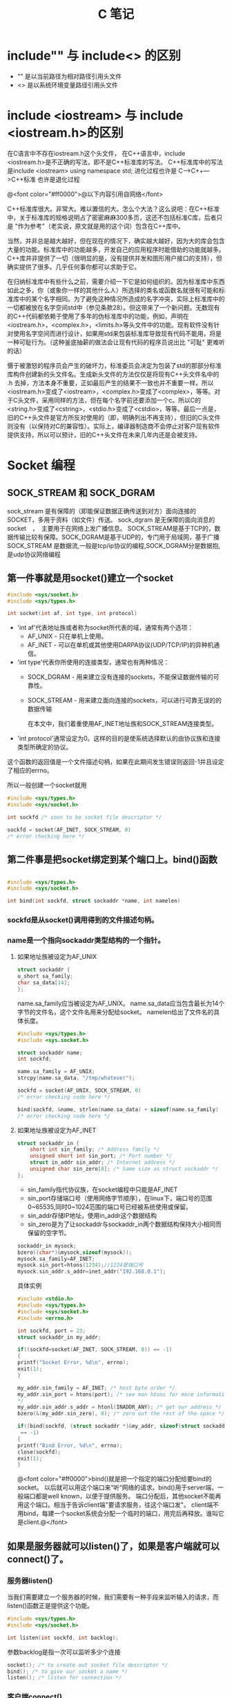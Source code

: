 #+TITLE: C 笔记

#+OPTIONS: ^:nil

* include"" 与 include<> 的区别
- "" 是以当前路径为相对路径引用头文件
- <> 是以系统环境变量路径引用头文件

* include <iostream> 与 include <iostream.h>的区别
在C语言中不存在iostream.h这个头文件，
在C++语言中，include <iostream.h>是不正确的写法，即不是C++标准库的写法。
C++标准库中的写法是include <iostream>    using namespace std;
进化过程也许是 C--->C++--->C++标准  也许是退化过程

@<font color="#ff0000">@以下内容引用自网络</font>

C++标准库很大。非常大。难以置信的大。怎么个大法？这么说吧：在C++标准中，关于标准库的规格说明占了密密麻麻300多页，这还不包括标准C库，后者只是 "作为参考"（老实说，原文就是用的这个词）包含在C++库中。

当然，并非总是越大越好，但在现在的情况下，确实越大越好，因为大的库会包含大量的功能。标准库中的功能越多，开发自己的应用程序时能借助的功能就越多。C++库并非提供了一切（很明显的是，没有提供并发和图形用户接口的支持），但确实提供了很多。几乎任何事你都可以求助于它。

在归纳标准库中有些什么之前，需要介绍一下它是如何组织的。因为标准库中东西如此之多，你（或象你一样的其他什么人）所选择的类名或函数名就很有可能和标准库中的某个名字相同。为了避免这种情况所造成的名字冲突，实际上标准库中的一切都被放在名字空间std中（参见条款28）。但这带来了一个新问题。无数现有的C++代码都依赖于使用了多年的伪标准库中的功能，例如，声明在<iostream.h>，<complex.h>，<limits.h>等头文件中的功能。现有软件没有针对使用名字空间而进行设计，如果用std来包装标准库导致现有代码不能用，将是一种可耻行为。（这种釜底抽薪的做法会让现有代码的程序员说出比 "可耻" 更难听的话）

慑于被激怒的程序员会产生的破坏力，标准委员会决定为包装了std的那部分标准库构件创建新的头文件名。生成新头文件的方法仅仅是将现有C++头文件名中的 .h 去掉，方法本身不重要，正如最后产生的结果不一致也并不重要一样。所以<iostream.h>变成了<iostream>，<complex.h>变成了<complex>，等等。对于C头文件，采用同样的方法，但在每个名字前还要添加一个c。所以C的<string.h>变成了<cstring>，<stdio.h>变成了<cstdio>，等等。最后一点是，旧的C++头文件是官方所反对使用的（即，明确列出不再支持），但旧的C头文件则没有（以保持对C的兼容性）。实际上，编译器制造商不会停止对客户现有软件提供支持，所以可以预计，旧的C++头文件在未来几年内还是会被支持。
* Socket 编程
** SOCK_STREAM 和 SOCK_DGRAM
sock_stream   是有保障的（即能保证数据正确传送到对方）面向连接的SOCKET，多用于资料（如文件）传送。
sock_dgram   是无保障的面向消息的socket　，　主要用于在网络上发广播信息。
SOCK_STREAM是基于TCP的，数据传输比较有保障。SOCK_DGRAM是基于UDP的，专门用于局域网，基于广播
SOCK_STREAM 是数据流,一般是tcp/ip协议的编程,SOCK_DGRAM分是数据抱,是udp协议网络编程
** 第一件事就是用socket()建立一个socket
#+begin_src c
#include <sys/socket.h>
#include <sys/types.h>

int socket(int af, int type, int protocol) 
#+end_src
- 'int af'代表地址族或者称为socket所代表的域，通常有两个选项： 
    - AF_UNIX - 只在单机上使用。 
    - AF_INET - 可以在单机或其他使用DARPA协议(UDP/TCP/IP)的异种机通信。 


- 'int type'代表你所使用的连接类型，通常也有两种情况： 
  - SOCK_DGRAM - 用来建立没有连接的sockets，不能保证数据传输的可靠性。
  - SOCK_STREAM - 用来建立面向连接的sockets，可以进行可靠无误的的数据传输 
    
    在本文中，我们着重使用AF_INET地址族和SOCK_STREAM连接类型。 

- 'int protocol'通常设定为0。这样的目的是使系统选择默认的由协议族和连接类型所确定的协议。 

这个函数的返回值是一个文件描述句柄，如果在此期间发生错误则返回-1并且设定了相应的errno。 

所以一般创建一个socket就用
#+begin_src c
#include <sys/types.h> 
#include <sys/socket.h> 

int sockfd /* soon to be socket file descriptor */ 

sockfd = socket(AF_INET, SOCK_STREAM, 0) 
/* error checking here */ 
#+end_src


** 第二件事是把socket绑定到某个端口上。bind()函数
#+begin_src c

#include <sys/types.h> 
#include <sys/socket.h> 

int bind(int sockfd, struct sockaddr *name, int namelen) 
#+end_src

*** sockfd是从socket()调用得到的文件描述句柄。
*** name是一个指向sockaddr类型结构的一个指针。
**** 如果地址族被设定为AF_UNIX

#+begin_src c
struct sockaddr { 
u_short sa_family; 
char sa_data[14]; 
}; 
#+end_src
name.sa_family应当被设定为AF_UNIX。
name.sa_data应当包含最长为14个字节的文件名，这个文件名用来分配给socket。
namelen给出了文件名的具体长度。 
#+begin_src c
#include <sys/types.h> 
#include <sys.socket.h> 

struct sockaddr name; 
int sockfd; 

name.sa_family = AF_UNIX; 
strcpy(name.sa_data, "/tmp/whatever"); 

sockfd = socket(AF_UNIX, SOCK_STREAM, 0) 
/* error checking code here */ 

bind(sockfd, &name, strlen(name.sa_data) + sizeof(name.sa_family) 
/* error checking code here */ 
#+end_src
**** 如果地址族被设定为AF_INET
#+begin_src c
struct sockaddr_in { 
    short int sin_family; /* Address family */ 
    unsigned short int sin_port; /* Port number */ 
    struct in_addr sin_addr; /* Internet address */ 
    unsigned char sin_zero[8]; /* Same size as struct sockaddr */ 
}; 

#+end_src
- sin_family指代协议族，在socket编程中只能是AF_INET
- sin_port存储端口号（使用网络字节顺序），在linux下，端口号的范围0~65535,同时0~1024范围的端口号已经被系统使用或保留。
- sin_addr存储IP地址，使用in_addr这个数据结构
- sin_zero是为了让sockaddr与sockaddr_in两个数据结构保持大小相同而保留的空字节。

#+begin_src c
sockaddr_in mysock;
bzero((char*)&mysock,sizeof(mysock));
mysock.sa_family=AF_INET;
mysock.sin_port=htons(1234);//1234是端口号
mysock.sin_addr.s_addr=inet_addr("192.168.0.1");
#+end_src

具体实例
#+begin_src c
#include <stdio.h> 
#include <sys/types.h> 
#include <sys/socket.h> 
#include <errno.h> 

int sockfd, port = 23; 
struct sockaddr_in my_addr; 

if((sockfd=socket(AF_INET, SOCK_STREAM, 0)) == -1) 
{ 
printf("Socket Error, %d\n", errno); 
exit(1); 
} 

my_addr.sin_family = AF_INET; /* host byte order */ 
my_addr.sin_port = htons(port); /* see man htons for more information 
*/ 
my_addr.sin_addr.s_addr = htonl(INADDR_ANY); /* get our address */ 
bzero(&(my_addr.sin_zero), 8); /* zero out the rest of the space */ 

if((bind(sockfd, (struct sockaddr *)&my_addr, sizeof(struct sockaddr))
 == -1) 
{ 
printf("Bind Error, %d\n", errno); 
close(sockfd); 
exit(1); 
} 
#+end_src

@<font color="#ff0000">bind()就是把一个指定的端口分配给要bind的socket。 以后就可以用这个端口来“听“网络的请求。bind()用于server端，一般端口都是well known，以便于提供服务。 端口分配后，其他socket不能再用这个端口。相当于告诉client端"要请求服务，往这个端口发"。 client端不用bind，每建一个socket系统会分配一个临时的端口，用完后再释放。谁叫它是client.@</font>


** 如果是服务器就可以listen()了，如果是客户端就可以connect()了。
*** 服务器listen()
当我们需要建立一个服务器的时候，我们需要有一种手段来监听输入的请求，而listen()函数正是提供这个功能。 
#+begin_src c
#include <sys/types.h> 
#include <sys/socket.h> 

int listen(int sockfd, int backlog); 
#+end_src

参数backlog是指一次可以监听多少个连接 

#+begin_src c
socket(); /* to create out socket file descriptor */ 
bind(); /* to give our socket a name */ 
listen(); /* listen for connection */ 

#+end_src
*** 客户端connect()
使用connect()函数可以和服务器建立链接。
#+begin_src c
#include <sys/types.h> 
#include <sys/socket.h> 

int connect(int sockfd, struct sockaddr *serv_addr, int addrlen);  
#+end_src
- sockfd是我们建立的文件描述句柄，
- serv_addr是一个sockaddr结构，包含目的的地址和端口号，
- addrlen 被设定为sockaddr结构的大小。 

#+begin_src c

#include <string.h>  
#include <sys/types.h>  
#include <sys/socket.h>  

#define DEST_IP "132.241.5.10" 
#define DEST_PORT 23 

main() 
{ 
int sockfd; 
struct sockaddr_in dest_addr; /* will hold the destination addr */ 

sockfd = socket(AF_INET, SOCK_STREAM, 0); /* do some error checking! *
/ 

dest_addr.sin_family = AF_INET; /* host byte order */ 
dest_addr.sin_port = htons(DEST_PORT); /* short, network byte order */

dest_addr.sin_addr.s_addr = inet_addr(DEST_IP); 
bzero(&(dest_addr.sin_zero), 8); /* zero the rest of the struct */ 

connect(sockfd, (struct sockaddr *)&dest_addr, sizeof(struct sockaddr)
); 
/* error checking code here */ 
/* more code  
. 
. 
. 
*/ 
} 
#+end_src

** 当客户端发起链接的时候，服务器端可以accept()
当有人试图从服务器打开的端口登陆进来时服务器应该响应他，这个时候就要用到accept()函数了
#+begin_src c
#include <sys/types.h> 
#include <sys/socket.h> 

int accept(int sockfd, void *addr, int *addrlen); 
#+end_src

#+begin_src c
#include <string.h>  
#include <sys/types.h>  
#include <sys/socket.h>  

#define MYPORT 1500 /* the port users will be connecting to */ 
#define BACKLOG 5 /* how many pending connections queue will hold */ 

main() 
{ 
int sockfd, new_fd; /* listen on sock_fd, new connection on new_fd */ 

struct sockaddr_in my_addr; /* my address information */ 
struct sockaddr_in their_addr; /* connector's address information */ 
int sin_size; 

sockfd = socket(AF_INET, SOCK_STREAM, 0); /* do some error checking! *
/ 

my_addr.sin_family = AF_INET; /* host byte order */ 
my_addr.sin_port = htons(MYPORT); /* short, network byte order */ 
my_addr.sin_addr.s_addr = INADDR_ANY; /* auto-fill with my IP */ 
bzero(&(my_addr.sin_zero), 8); /* zero the rest of the struct */ 

/* did you remember your error checking? */ 
bind(sockfd, (struct sockaddr *)&my_addr, sizeof(struct sockaddr)); 

listen(sockfd, BACKLOG); 

sin_size = sizeof(struct sockaddr_in); 
new_fd = accept(sockfd, &their_addr, &sin_size); 

#+end_src

这里我们要注意的是：我们用new_fd来完成所有的接收和发送的操作。如果在只有一个连接的情况下你可以关闭原来的sockfd用来防止更多的输入请求。 


** accept()之后，可以用send() recv()或者write() read()来发送和接受信息。

*** send()和recv()

#+begin_src c

#include <sys/types.h> 
#include <sys/socket.h> 

int send(int sockfd, const void *msg, int len, int flags); 
int recv(int sockfd, void *buf, int len, unsigned int flags); 

send(): 
sockfd - socket file descriptor 
msg - message to send 
len - size of message to send 
flags - read 'man send' for more info, set it to 0 for now :) 

recv(): 
sockfd - socket file descriptor 
buf - data to receive 
len - size of buf 
flags - same as flags in send() 

send() 例程: 
- ------ 

char *msg = "Hey there people"; 
int len, send_msg; 

/* code to create(), bind(), listen() and accept() */  

len = strlen(msg); 
bytes_sent = send(sockfd, msg, len, 0); 

- ------ 
recv() 例程: 
- ------ 

char *buf; 
int len, recv_msg; 

/* code to create(), bind(), listen() and accept() */ 

len = strlen(buf); 
recv_msg = recv(sockfd, buf, len, 0); 

#+end_src

*** write() 和 read()
必须头：
#+begin_src c
#include <sys/types.h>
#include <sys/uio.h>
#include <unistd.h>
#+end_src

- 关于write()
#+begin_src c
ssize_t write(int d,const void *buf,size_t nbytes);
#+end_src

调用成功返回成功写入的字节数，调用失败则返回-1。参数1为对象的句柄；参数2是写入的内容；参数3是前
者的大小。

- 关于read()
#+begin_src c
ssize_t read(int d,void *buf,size_t nbytes);
#+end_src

正常调用返回成功读入的字节数，当读到句柄对象的底部时返回0，调用失败返回-1。参数1为对象句柄；参
数2是读入容器的地址；参数3是前者的大小。

** close() and shutdown() 
传输结束时，应当关闭连接。 
#+begin_src c
#include <stdio.h> 

/* all you code */ 

close(sockfd); 
#+end_src

更保险的方法是用shutdown()来关闭连接。 

#+begin_src c
int shutdown(int sockfd, int how) 
#+end_src


参数how的选择： 
1 - 不允许接收更多的数据 
2 - 不允许发送更多的数据 
3 - 不允许接收和发送更多的数据(和close()一样) 
** 其他函数
*** getpeerbyname
服务器端得到与其链接的客户端信息。
#+begin_src c
#include <sys/socket.h> 

int getpeername(int sockfd, struct sockaddr *addr, int *addrlen); 

struct sockaddr_in name;
int namelen = sizeof(name);
.
.
.
if(getpeername(0,(struct sockaddr*)&name, &namelen)<0){
  syslog(LOG_ERR,"getpeername: %m");
  exit(1);
} else
  syslog(LOG_INFO,"Connection from %s",inet_ntoa(name.sin_addr));
#+end_src

*** gethostname
返回本地主机的标准主机名。
#include <Winsock2.h>
int PASCAL FAR gethostname(char FAR *name, int namelen);
name：   一个指向将要存放主机名的缓冲区指针。
namelen：缓冲区的长度。
#+begin_src c
#include <stdio.h>
#include <unistd.h>
int main()
{
char name[65];
gethostname(name, sizeof(name));
printf("hostname = %s\n", name);
}


#+end_src

*** gethostbyname
返回对应于给定主机名的包含主机名字和地址信息的hostent结构指针
#+begin_src c
#include <winsock2.h>
struct hostent FAR *PASCAL FAR gethostbyname(const char
FAR * name);
name：指向主机名的指针。
返回类型
struct hostent
{
char FAR * h_name;
char FAR * FAR * h_aliases;
short h_addrtype;
short h_length;
char FAR * FAR * h_addr_list;
};
Linux版
#include <netdb.h>
struct hostent *gethostbyname(const char * hostname);
返回：非空指针——成功，空指针——出错，同时设置h_errno

#+end_src
- h_name 正规的主机名字（PC）。
- h_aliases 一个以空指针结尾的可选主机名队列。
- h_addrtype 返回地址的类型，对于Windows Sockets，这个域总是PF_INET。
- h_legnth 每个地址的长度（字节数），对应于PF_INET这个域应该为4。
- h_addr_list 应该以空指针结尾的主机地址的列表，返回的地址是以网络顺序排列的
为了保证其他旧的软件的兼容性，h_addr_list[0]被定义为宏h_addr。

*** gethostbyaddr
返回对应于给定地址的主机信息。

#+begin_src c
#include <winsock.h>
struct hostent FAR *PASCAL FAR gethostbyaddr(const char
FAR * addr, int len, int type);
addr：指向网络字节顺序地址的指针。
len： 地址的长度，在AF_INET类型地址中为4。
type：地址类型，应为AF_INET。
注释
gethostbyaddr()返回对应于给定地址的包含主机名字和地址信息的hostent结构指针。结构的声明如下：
struct hostent {
char FAR * h_name;
char FAR * FAR * h_aliases;
short h_addrtype;
short h_length;
char FAR * FAR * h_addr_list;
};
结构的成员有
成员 用途
h_name 正规的主机名字（PC）。
h_aliases 一个以空指针结尾的可选主机名队列。
h_addrtype 返回地址的类型，对于Windows Sockets，这个域总是PF_INET。
h_legnth 每个地址的长度（字节数），对应于PF_INET这个域应该为4。
h_addr_list 应该以空指针结尾的主机地址的列表，返回的地址是以网络顺序排列的
为了保证其他旧的软件的兼容性，h_addr_list[0]被定义为宏h_addr。
#+end_src

- h_name 正规的主机名字（PC）。
- h_aliases 一个以空指针结尾的可选主机名队列。
- h_addrtype 返回地址的类型，对于Windows Sockets，这个域总是PF_INET。
- h_legnth 每个地址的长度（字节数），对应于PF_INET这个域应该为4。
- h_addr_list 应该以空指针结尾的主机地址的列表，返回的地址是以网络顺序排列的
为了保证其他旧的软件的兼容性，h_addr_list[0]被定义为宏h_addr。

* Gdb 调试工具

[[http://blog.csdn.net/liigo/archive/2006/01/17/582231.aspx][GDB 十分钟教程]]

* C语言防止头文件重复调用
使用条件编译，在所有头文件中都如下编写
#+begin_src C
#ifndef _HEADERNAME_H
#define _HEADERNAME_H
// 头文件内容

#endif

#+end_src

这样多重包含的危险就被消除了。当头文件第一次被包含时，它被正常处理，符号_HEADERNAME_H被定义为1， 如果头文件再次被包含，通过条件编译，它的内容被忽略。符号_HEADERNAME_H按照被包含头文件的文件名进行取名，以避免由于其他头文件使用相同的符号而引起的冲突。

但是，预处理器仍将整个头文件读入，即使这个头文件所有内容被忽略，由于这种处理将托慢编译速度，如有可能，应该避免出现多重包含。
* C语言防止变量被重复定义
因为工程中的每个C文件都是独立的解释，即使在头文件中有#ifndef #define #endif之类的预定义，但不同的C文件引用的H文件中有重名变量，由于C文件独立解释，所以每个C文件都生成单独的O文件，再链接的时候，因为每个.O文件中都包含同一个重名变量，重名变量就会出现重复定义错误。

** 解决办法
- 在C文件中声明变量
- 然后建立一个头文件（.h文件）在所有的变量声明前都加上extern
- 但不用对变量进行初始化
- 然后在其他需要使用全局变量的.c文件中都包含此.h文件。
- 在编译器会为.c生成目标文件，然后链接时，如果该.c文件使用了全局变量，连接器就会连接到此.c文件。

* end

----------
